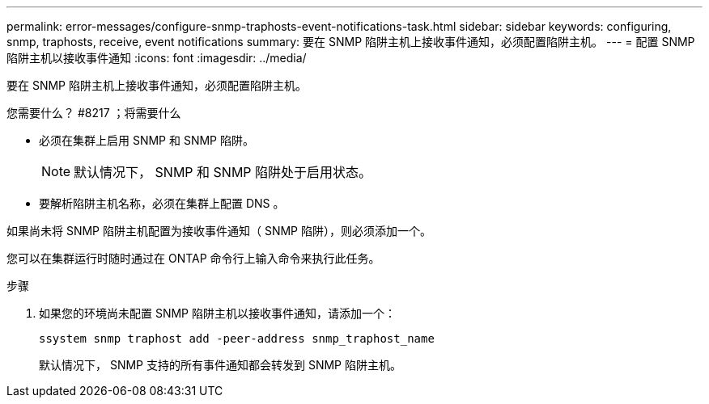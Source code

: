 ---
permalink: error-messages/configure-snmp-traphosts-event-notifications-task.html 
sidebar: sidebar 
keywords: configuring, snmp, traphosts, receive, event notifications 
summary: 要在 SNMP 陷阱主机上接收事件通知，必须配置陷阱主机。 
---
= 配置 SNMP 陷阱主机以接收事件通知
:icons: font
:imagesdir: ../media/


[role="lead"]
要在 SNMP 陷阱主机上接收事件通知，必须配置陷阱主机。

.您需要什么？ #8217 ；将需要什么
* 必须在集群上启用 SNMP 和 SNMP 陷阱。
+
[NOTE]
====
默认情况下， SNMP 和 SNMP 陷阱处于启用状态。

====
* 要解析陷阱主机名称，必须在集群上配置 DNS 。


如果尚未将 SNMP 陷阱主机配置为接收事件通知（ SNMP 陷阱），则必须添加一个。

您可以在集群运行时随时通过在 ONTAP 命令行上输入命令来执行此任务。

.步骤
. 如果您的环境尚未配置 SNMP 陷阱主机以接收事件通知，请添加一个：
+
`ssystem snmp traphost add -peer-address snmp_traphost_name`

+
默认情况下， SNMP 支持的所有事件通知都会转发到 SNMP 陷阱主机。


